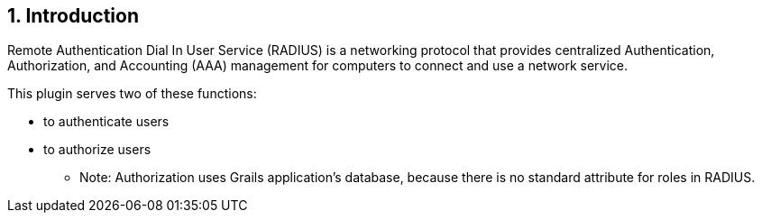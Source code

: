 :sectnums:
== Introduction
Remote Authentication Dial In User Service (RADIUS) is a networking protocol that provides centralized Authentication, Authorization, and Accounting (AAA) management for computers to connect and use a network service.

This plugin serves two of these functions:

    * to authenticate users
    * to authorize users
        ** Note: Authorization uses Grails application's database, because there is no standard attribute for roles in RADIUS.
